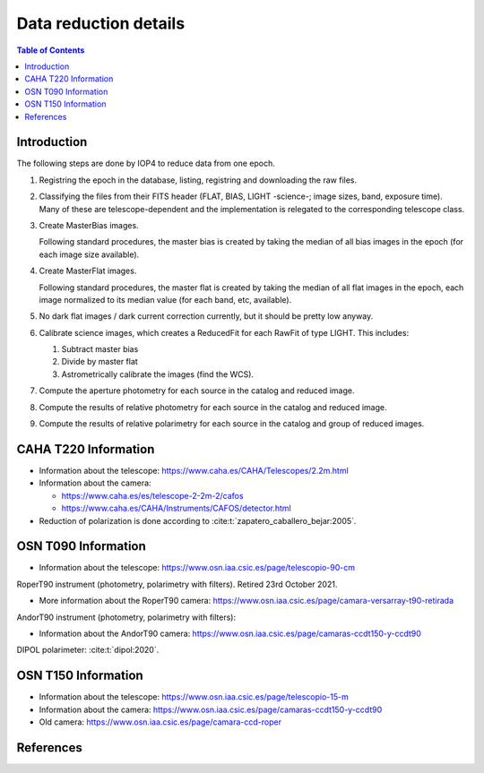 
.. _data_reduction_details:

Data reduction details
======================

.. contents:: Table of Contents

Introduction
------------

The following steps are done by IOP4 to reduce data from one epoch.

#. Registring the epoch in the database, listing, registring and downloading the raw files.

#. Classifying the files from their FITS header (FLAT, BIAS, LIGHT -science-; image sizes, band, exposure time). Many of these are telescope-dependent and the implementation is relegated to the corresponding telescope class.

#. Create MasterBias images.

   Following standard procedures, the master bias is created by taking the median of all bias images in the epoch (for each image size available).

#. Create MasterFlat images.

   Following standard procedures, the master flat is created by taking the median of all flat images in the epoch, each image normalized to its median value (for each band, etc, available).

#. No dark flat images / dark current correction currently, but it should be pretty low anyway.

#. Calibrate science images, which creates a ReducedFit for each RawFit of type LIGHT. This includes:

   #. Subtract master bias
   #. Divide by master flat
   #. Astrometrically calibrate the images (find the WCS).

#. Compute the aperture photometry for each source in the catalog and reduced image.
#. Compute the results of relative photometry for each source in the catalog and reduced image.
#. Compute the results of relative polarimetry for each source in the catalog and group of reduced images.

CAHA T220 Information
---------------------

* Information about the telescope: https://www.caha.es/CAHA/Telescopes/2.2m.html

* Information about the camera: 

  * https://www.caha.es/es/telescope-2-2m-2/cafos
  * https://www.caha.es/CAHA/Instruments/CAFOS/detector.html

* Reduction of polarization is done according to :cite:t:`zapatero_caballero_bejar:2005`.

OSN T090 Information
--------------------

* Information about the telescope: https://www.osn.iaa.csic.es/page/telescopio-90-cm

RoperT90 instrument (photometry, polarimetry with filters). Retired 23rd October 2021.

* More information about the RoperT90 camera: https://www.osn.iaa.csic.es/page/camara-versarray-t90-retirada

AndorT90 instrument (photometry, polarimetry with filters):

* Information about the AndorT90 camera: https://www.osn.iaa.csic.es/page/camaras-ccdt150-y-ccdt90

DIPOL polarimeter: :cite:t:`dipol:2020`.


OSN T150 Information
--------------------

* Information about the telescope: https://www.osn.iaa.csic.es/page/telescopio-15-m
* Information about the camera:  https://www.osn.iaa.csic.es/page/camaras-ccdt150-y-ccdt90
* Old camera: https://www.osn.iaa.csic.es/page/camara-ccd-roper


References
----------
.. bibliography::
   :style: unsrt
   :all:

